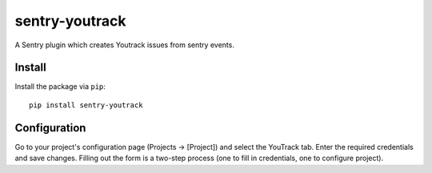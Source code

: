 sentry-youtrack
===============

A Sentry plugin which creates Youtrack issues from sentry events.

Install
-------

Install the package via ``pip``::

    pip install sentry-youtrack

Configuration
-------------
Go to your project's configuration page (Projects -> [Project]) and select the YouTrack tab. 
Enter the required credentials and save changes. Filling out the form is a two-step process
(one to fill in credentials, one to configure project).
